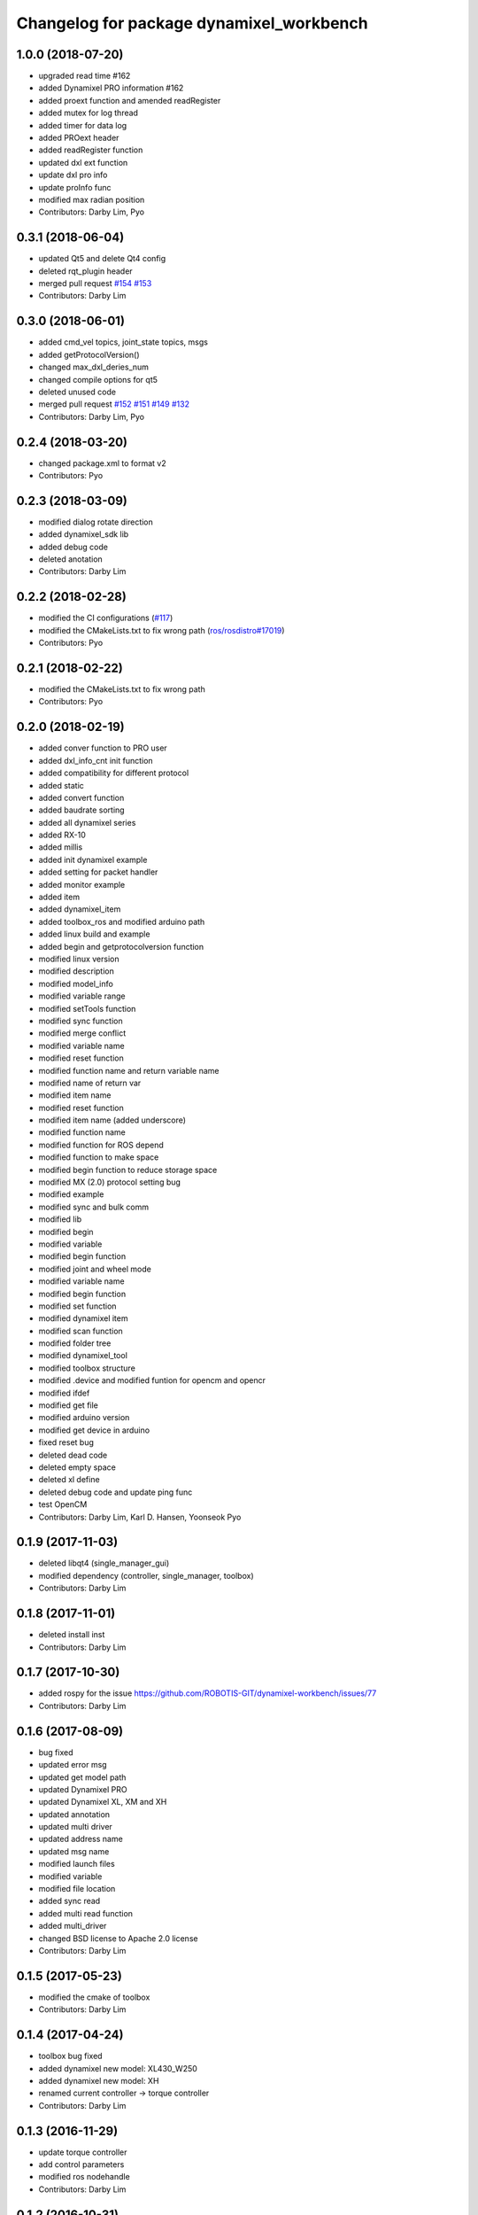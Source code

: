 ^^^^^^^^^^^^^^^^^^^^^^^^^^^^^^^^^^^^^^^^^
Changelog for package dynamixel_workbench
^^^^^^^^^^^^^^^^^^^^^^^^^^^^^^^^^^^^^^^^^

1.0.0 (2018-07-20)
------------------
* upgraded read time #162
* added Dynamixel PRO information #162
* added proext function and amended readRegister
* added mutex for log thread
* added timer for data log
* added PROext header
* added readRegister function
* updated dxl ext function
* update dxl pro info
* update proInfo func
* modified max radian position
* Contributors: Darby Lim, Pyo

0.3.1 (2018-06-04)
------------------
* updated Qt5 and delete Qt4 config
* deleted rqt_plugin header
* merged pull request `#154 <https://github.com/ROBOTIS-GIT/dynamixel-workbench/issues/154>`_ `#153 <https://github.com/ROBOTIS-GIT/dynamixel-workbench/issues/153>`_
* Contributors: Darby Lim

0.3.0 (2018-06-01)
------------------
* added cmd_vel topics, joint_state topics, msgs
* added getProtocolVersion()
* changed max_dxl_deries_num
* changed compile options for qt5
* deleted unused code
* merged pull request `#152 <https://github.com/ROBOTIS-GIT/dynamixel-workbench/issues/152>`_ `#151 <https://github.com/ROBOTIS-GIT/dynamixel-workbench/issues/151>`_ `#149 <https://github.com/ROBOTIS-GIT/dynamixel-workbench/issues/149>`_ `#132 <https://github.com/ROBOTIS-GIT/dynamixel-workbench/issues/132>`_ 
* Contributors: Darby Lim, Pyo

0.2.4 (2018-03-20)
------------------
* changed package.xml to format v2
* Contributors: Pyo

0.2.3 (2018-03-09)
------------------
* modified dialog rotate direction
* added dynamixel_sdk lib
* added debug code
* deleted anotation
* Contributors: Darby Lim

0.2.2 (2018-02-28)
------------------
* modified the CI configurations (`#117 <https://github.com/ROBOTIS-GIT/dynamixel-workbench/issues/117>`_)
* modified the CMakeLists.txt to fix wrong path (`ros/rosdistro#17019 <https://github.com/ros/rosdistro/pull/17019>`_)
* Contributors: Pyo

0.2.1 (2018-02-22)
------------------
* modified the CMakeLists.txt to fix wrong path
* Contributors: Pyo

0.2.0 (2018-02-19)
------------------
* added conver function to PRO user
* added dxl_info_cnt init function
* added compatibility for different protocol
* added static
* added convert function
* added baudrate sorting
* added all dynamixel series
* added RX-10
* added millis
* added init dynamixel example
* added setting for packet handler
* added monitor example
* added item
* added dynamixel_item
* added toolbox_ros and modified arduino path
* added linux build and example
* added begin and getprotocolversion function
* modified linux version
* modified description
* modified model_info
* modified variable range
* modified setTools function
* modified sync function
* modified merge conflict
* modified variable name
* modified reset function
* modified function name and return variable name
* modified name of return var
* modified item name
* modified reset function
* modified item name (added underscore)
* modified function name
* modified function for ROS depend
* modified function to make space
* modified begin function to reduce storage space
* modified MX (2.0) protocol setting bug
* modified example
* modified sync and bulk comm
* modified lib
* modified begin
* modified variable
* modified begin function
* modified joint and wheel mode
* modified variable name
* modified begin function
* modified set function
* modified dynamixel item
* modified scan function
* modified folder tree
* modified dynamixel_tool
* modified toolbox structure
* modified .device and modified funtion for opencm and opencr
* modified ifdef
* modified get file
* modified arduino version
* modified get device in arduino
* fixed reset bug
* deleted dead code
* deleted empty space
* deleted xl define
* deleted debug code and update ping func
* test OpenCM
* Contributors: Darby Lim, Karl D. Hansen, Yoonseok Pyo

0.1.9 (2017-11-03)
------------------
* deleted libqt4 (single_manager_gui)
* modified dependency (controller, single_manager, toolbox)
* Contributors: Darby Lim

0.1.8 (2017-11-01)
------------------
* deleted install inst
* Contributors: Darby Lim

0.1.7 (2017-10-30)
------------------
* added rospy for the issue https://github.com/ROBOTIS-GIT/dynamixel-workbench/issues/77
* Contributors: Darby Lim

0.1.6 (2017-08-09)
------------------
* bug fixed
* updated error msg
* updated get model path
* updated Dynamixel PRO
* updated Dynamixel XL, XM and XH
* updated annotation
* updated multi driver
* updated address name
* updated msg name
* modified launch files
* modified variable
* modified file location
* added sync read
* added multi read function
* added multi_driver
* changed BSD license to Apache 2.0 license
* Contributors: Darby Lim

0.1.5 (2017-05-23)
------------------
* modified the cmake of toolbox
* Contributors: Darby Lim

0.1.4 (2017-04-24)
------------------
* toolbox bug fixed
* added dynamixel new model: XL430_W250
* added dynamixel new model: XH
* renamed current controller -> torque controller
* Contributors: Darby Lim

0.1.3 (2016-11-29)
------------------
* update torque controller
* add control parameters
* modified ros nodehandle
* Contributors: Darby Lim

0.1.2 (2016-10-31)
------------------
* add stop sign in velocity controller
* modify beta test feedback
* Contributors: Darby Lim

0.1.1 (2016-10-21)
------------------
* Revert "add baudrate combobox and modify velocity controller"
  This reverts commit f4f83761d687c40660a2c864aa4fcbebe1df4ea4.
* add baudrate combobox and modify velocity controller
* Contributors: Darby Lim

0.1.0 (2016-09-23)
-------------------------
* modified the package information for release
* edit cmake and xml files
* create meta package and edit LICENSE and README
* Contributors: Darby Lim, pyo

